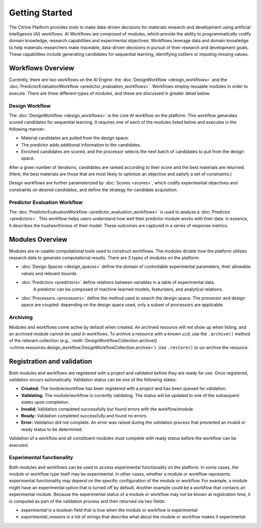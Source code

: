 .. _getting-started:

Getting Started
===============

The Citrine Platform provides tools to make data-driven decisions for materials research and development using artificial intelligence (AI) workflows.
AI Workflows are composed of modules, which provide the ability to programmatically codify domain knowledge, research capabilities and experimental objectives.
Workflows leverage data and domain knowledge to help materials researchers make traceable, data-driven decisions in pursuit of their research and development goals.
These capabilities include generating candidates for sequential learning, identifying outliers or imputing missing values.

Workflows Overview
------------------

Currently, there are two workflows on the AI Engine: the :doc:`DesignWorkflow <design_workflows>` and the :doc:`PredictorEvaluationWorkflow <predictor_evaluation_workflows>`.
Workflows employ reusable modules in order to execute.
There are three different types of modules, and these are discussed in greater detail below.

Design Workflow
***************

The :doc:`DesignWorkflow <design_workflows>` is the core AI workflow on the platform.
This workflow generates scored candidates for sequential learning.
It requires one of each of the modules listed below and executes in the following manner:

-  Material candidates are pulled from the design space.
-  The predictor adds additional information to the candidates.
-  Enriched candidates are scored, and the processor selects the next batch of candidates to pull from the design space.

After a given number of iterations, candidates are ranked according to their score and the best materials are returned.
(Here, the best materials are those that are most likely to optimize an objective and satisfy a set of constraints.)

Design workflows are further parameterized by :doc:`Scores <scores>`, which codify experimental objectives and constraints on desired candidates, and define the strategy for candidate acquisition.

Predictor Evaluation Workflow
*****************************

The :doc:`PredictorEvaluationWorkflow <predictor_evaluation_workflows>` is used to analyze a :doc:`Predictor <predictors>`.
This workflow helps users understand how well their predictor module works with their data: in essence, it describes the trustworthiness of their model.
These outcomes are captured in a series of response metrics.

Modules Overview
----------------

Modules are re-usable computational tools used to construct workflows.
The modules dictate how the platform utilizes research data to generate computational results.
There are 3 types of modules on the platform:

-  :doc:`Design Spaces <design_spaces>` define the domain of controllable experimental parameters, their allowable values and relevant bounds.
-  :doc:`Predictors <predictors>` define relations between variables in a table of experimental data.
    A predictor can be composed of machine-learned models, featurizers, and analytical relations.
-  :doc:`Processors <processors>` define the method used to search the design space.
   The processor and design space are coupled: depending on the design space used, only a subset of processors are applicable.

.. _archiving_label:

Archiving
*********

Modules and workflows come active by default when created.
An archived resource will not show up when listing, and an archived module cannot be used in workflows.
To archive a resource with a known ``uid``, use the ``.archive()`` method of the relevant collection
(e.g., :meth:`DesignWorkflowCollection.archive() <citrine.resources.design_workflow.DesignWorkflowCollection.archive>`).
Use ``.restore()`` to un-archive the resource.

Registration and validation
---------------------------

Both modules and workflows are registered with a project and validated before they are ready for use. Once registered, validation occurs automatically.
Validation status can be one of the following states:

-  **Created:** The module/workflow has been registered with a project and has been queued for validation.
-  **Validating:** The module/workflow is currently validating. The status will be updated to one of the subsequent states upon completion.
-  **Invalid:** Validation completed successfully but found errors with the workflow/module.
-  **Ready:** Validation completed successfully and found no errors.
-  **Error:** Validation did not complete. An error was raised during the validation process that prevented an invalid or ready status to be determined.

Validation of a workflow and all constituent modules must complete with ready status before the workflow can be executed.

Experimental functionality
**************************

Both modules and workflows can be used to access experimental functionality on the platform.
In some cases, the module or workflow type itself may be experimental.
In other cases, whether a module or workflow represents experimental functionality may depend on the specific configuration of the module or workflow.
For example, a module might have an experimental option that is turned off by default.
Another example could be a workflow that contains an experimental module.
Because the experimental status of a module or workflow may not be known at registration time, it is computed as part
of the validation process and then returned via two fields:

- `experimental` is a boolean field that is true when the module or workflow is experimental
- `experimental_reasons` is a list of strings that describe what about the module or workflow makes it experimental
